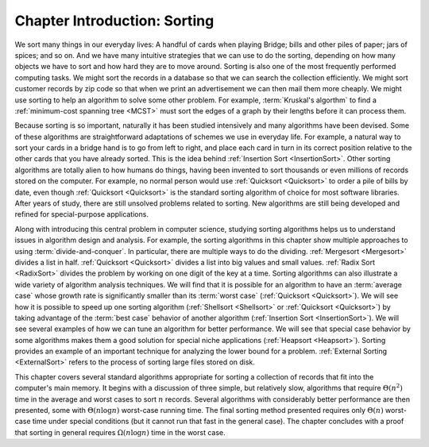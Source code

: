 .. This file is part of the OpenDSA eTextbook project. See
.. http://algoviz.org/OpenDSA for more details.
.. Copyright (c) 2012-2013 by the OpenDSA Project Contributors, and
.. distributed under an MIT open source license.

.. avmetadata::
   :author: Cliff Shaffer
   :requires: comparison
   :satisfies: sorting introduction
   :topic: Sorting

Chapter Introduction: Sorting
=============================

We sort many things in our everyday lives:
A handful of cards when playing Bridge;
bills and other piles of paper; jars of spices; and so on.
And we have many intuitive strategies that we can use to do the
sorting, depending on how many objects we have to sort and how hard
they are to move around.
Sorting is also one of the most frequently performed computing tasks.
We might sort the records in a database so that we can search the
collection efficiently.
We might sort customer records by zip code so that when we print an
advertisement we can then mail them more cheaply.
We might use sorting to help an algorithm to solve some other
problem.
For example, :term:`Kruskal's algorthm` to find a
:ref:`minimum-cost spanning tree <MCST>`
must sort the edges of a graph by their lengths before it can process
them.

Because sorting is so important, naturally it has been studied
intensively and many algorithms have been devised.
Some of these algorithms are straightforward adaptations of schemes we
use in everyday life.
For example, a natural way to sort your cards in a bridge hand is to
go from left to right, and place each card in turn in its correct
position relative to the other cards that you have already sorted.
This is the idea behind :ref:`Insertion Sort <InsertionSort>`.
Other sorting algorithms are totally alien to how humans do things,
having been invented to sort thousands or even millions of records
stored on the computer.
For example, no normal person would use :ref:`Quicksort <Quicksort>`
to order a pile of bills by date, even though
:ref:`Quicksort <Quicksort>` is the standard sorting algorithm of
choice for most software libraries.
After years of study, there are still unsolved problems related to
sorting.
New algorithms are still being developed and refined for
special-purpose applications.

Along with introducing this central problem in computer science,
studying sorting algorithms helps us to understand
issues in algorithm design and analysis.
For example, the sorting algorithms in this chapter show multiple
approaches to using :term:`divide-and-conquer`.
In particular, there are multiple ways to do the dividing.
:ref:`Mergesort <Mergesort>` divides a list in half.
:ref:`Quicksort <Quicksort>` divides a list into big values and small
values.
:ref:`Radix Sort <RadixSort>` divides the problem by working on one
digit of the key at a time.
Sorting algorithms can also illustrate a wide variety of
algorithm analysis techniques.
We will find that it is possible for an algorithm to have an
:term:`average case` whose growth rate is significantly smaller than
its :term:`worst case` (:ref:`Quicksort <Quicksort>`).
We will see how it is possible to speed up one sorting algorithm
(:ref:`Shellsort <Shellsort>` or :ref:`Quicksort <Quicksort>`)
by taking advantage of the :term:`best case` behavior of another
algorithm (:ref:`Insertion Sort <InsertionSort>`).
We will see several examples of how we can tune an algorithm for
better performance.
We will see that special case behavior by some algorithms makes them a
good solution for special niche applications
(:ref:`Heapsort <Heapsort>`). 
Sorting provides an example of an important technique for
analyzing the lower bound for a problem.
:ref:`External Sorting <ExternalSort>` refers to the process of
sorting large files stored on disk.

This chapter covers several standard algorithms appropriate
for sorting a collection of records that fit into the computer's
main memory.
It begins with a discussion of three simple, but relatively slow,
algorithms that require :math:`\Theta(n^2)`
time in the average and worst cases to sort :math:`n` records.
Several algorithms with considerably better performance are then
presented, some with :math:`\Theta(n \log n)` worst-case running
time.
The final sorting method presented requires only
:math:`\Theta(n)` worst-case time under special conditions
(but it cannot run that fast in the general case).
The chapter concludes with a proof that sorting in general
requires :math:`\Omega(n \log n)` time in the worst case.
